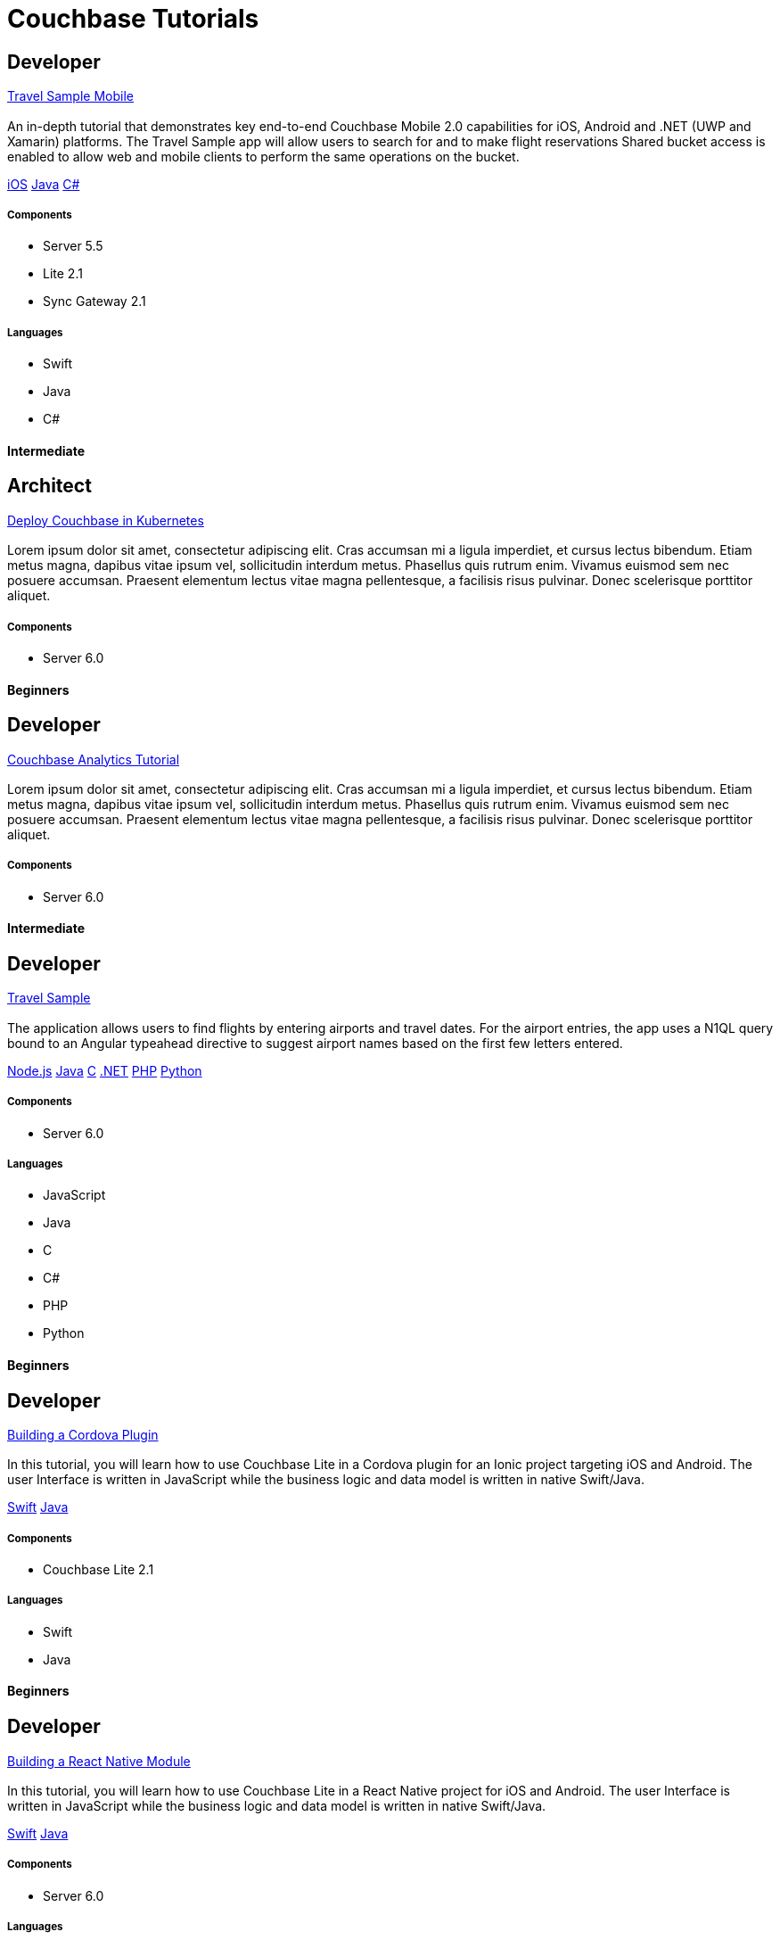 = Couchbase Tutorials
:page-layout: tutorials
:page-role: tiles
:!sectids:

[.developer]
== Developer
[.title]
xref:tutorials:mobile-travel-sample:swift/design/data-modeling.adoc[Travel Sample Mobile]

=== {empty}
[.summary]
An in-depth tutorial that demonstrates key end-to-end Couchbase Mobile 2.0 capabilities for iOS, Android and .NET (UWP and Xamarin) platforms. The Travel Sample app will allow users to search for and to make flight reservations Shared bucket access is enabled to allow web and mobile clients to perform the same operations on the bucket.
[.links]
xref:tutorials:mobile-travel-sample:swift/design/data-modeling.adoc[iOS]
xref:tutorials:mobile-travel-sample:java/design/data-modeling.adoc[Java]
xref:tutorials:mobile-travel-sample:csharp/design/data-modeling.adoc[C#]

==== {empty}

===== Components
* Server 5.5
* Lite 2.1
* Sync Gateway 2.1

===== Languages
* Swift
* Java
* C#

[.metadata]
==== Intermediate

[.architect]
== Architect
[.title]
xref:operator::demo.adoc[Deploy Couchbase in Kubernetes]

=== {empty}
[.summary]
Lorem ipsum dolor sit amet, consectetur adipiscing elit. Cras accumsan mi a ligula imperdiet, et cursus lectus bibendum. Etiam metus magna, dapibus vitae ipsum vel, sollicitudin interdum metus. Phasellus quis rutrum enim. Vivamus euismod sem nec posuere accumsan. Praesent elementum lectus vitae magna pellentesque, a facilisis risus pulvinar. Donec scelerisque porttitor aliquet.

==== {empty}

===== Components
* Server 6.0

[.metadata]
==== Beginners

[.developer]
== Developer
[.title]
xref:server:analytics:introduction.adoc[Couchbase Analytics Tutorial]

=== {empty}
[.summary]
Lorem ipsum dolor sit amet, consectetur adipiscing elit. Cras accumsan mi a ligula imperdiet, et cursus lectus bibendum. Etiam metus magna, dapibus vitae ipsum vel, sollicitudin interdum metus. Phasellus quis rutrum enim. Vivamus euismod sem nec posuere accumsan. Praesent elementum lectus vitae magna pellentesque, a facilisis risus pulvinar. Donec scelerisque porttitor aliquet.

==== {empty}

===== Components
* Server 6.0

[.metadata]
==== Intermediate

[.developer]
== Developer
[.title]
xref:nodejs-sdk::sample-application.adoc[Travel Sample]

=== {empty}
[.summary]
The application allows users to find flights by entering airports and travel dates. For the airport entries, the app uses a N1QL query bound to an Angular typeahead directive to suggest airport names based on the first few letters entered.
[.links]
xref:nodejs-sdk::sample-application.adoc[Node.js]
xref:java-sdk::sample-application.adoc[Java]
xref:c-sdk::sample-application.adoc[C]
xref:dotnet-sdk::sample-application.adoc[.NET]
xref:php-sdk::sample-application.adoc[PHP]
xref:python-sdk::sample-application.adoc[Python]

==== {empty}

===== Components

* Server 6.0

===== Languages

* JavaScript
* Java
* C
* C#
* PHP
* Python

[.metadata]
==== Beginners

[.developer]
== Developer
[.title]
xref:tutorials:mobile-travel-sample:swift/design/data-modeling.adoc[Building a Cordova Plugin]

=== {empty}
[.summary]
In this tutorial, you will learn how to use Couchbase Lite in a Cordova plugin for an Ionic project targeting iOS and Android.
The user Interface is written in JavaScript while the business logic and data model is written in native Swift/Java.
[.links]
xref:tutorials:hotel-lister:ios.adoc[Swift]
xref:tutorials:hotel-lister:android.adoc[Java]

==== {empty}

===== Components
* Couchbase Lite 2.1

===== Languages
* Swift
* Java

[.metadata]
==== Beginners

[.developer]
== Developer
[.title]
xref:tutorials:mobile-travel-sample:swift/design/data-modeling.adoc[Building a React Native Module]

=== {empty}
[.summary]
In this tutorial, you will learn how to use Couchbase Lite in a React Native project for iOS and Android.
The user Interface is written in JavaScript while the business logic and data model is written in native Swift/Java.
[.links]
xref:tutorials:hotel-finder:ios.adoc[Swift]
xref:tutorials:hotel-finder:android.adoc[Java]

==== {empty}

===== Components
* Server 6.0

===== Languages
* N/A

[.metadata]
==== Beginners

[.developer]
== Developer
[.title]
xref:tutorials:mobile-travel-sample:swift/design/data-modeling.adoc[ToDo App]

=== {empty}
[.summary]
This simple ToDo List application is built with Couchbase Lite 2.0 for iOS, Android, UWP and Xamarin (iOS, Android) platforms.
Users can authenticate, create lists with tasks.
Each task can have an optional blob (image) attached to it.
Lists can be shared with multiple users.
[.links]
xref:tutorials:todo-app:introduction.adoc[ToDo App (1.x)]

==== {empty}

===== Components
* Sync Gateway 1.5
* Couchbase Lite 1.4

===== Languages
* Swift
* Java

[.metadata]
==== Beginners
